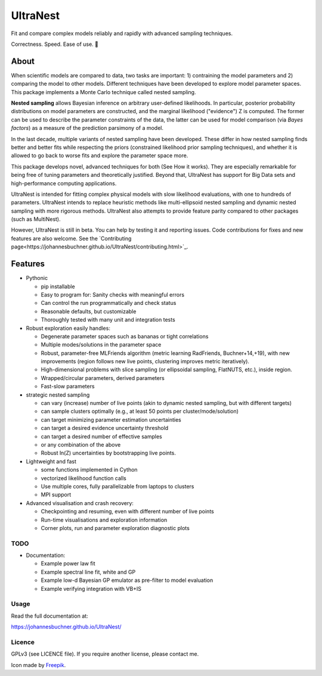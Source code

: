 =========
UltraNest
=========

Fit and compare complex models reliably and rapidly with advanced sampling techniques.

.. image:: https://img.shields.io/pypi/v/ultranest.svg
        :target: https://pypi.python.org/pypi/ultranest

.. image:: https://img.shields.io/travis/JohannesBuchner/ultranest.svg
        :target: https://travis-ci.org/JohannesBuchner/ultranest

.. image:: https://img.shields.io/badge/docs-published-ok.svg
        :target: https://johannesbuchner.github.io/UltraNest/
        :alt: Documentation Status

Correctness. Speed. Ease of use. 🦔

About
-----

When scientific models are compared to data, two tasks are important:
1) contraining the model parameters and 2) comparing the model to other models.
Different techniques have been developed to explore model parameter spaces.
This package implements a Monte Carlo technique called nested sampling.

**Nested sampling** allows Bayesian inference on arbitrary user-defined likelihoods.
In particular, posterior probability distributions on model parameters
are constructed, and the marginal likelihood ("evidence") Z is computed.
The former can be used to describe the parameter constraints of the data,
the latter can be used for model comparison (via `Bayes factors`) 
as a measure of the prediction parsimony of a model.

In the last decade, multiple variants of nested sampling have been 
developed. These differ in how nested sampling finds better and
better fits while respecting the priors 
(constrained likelihood prior sampling techniques), and whether it is 
allowed to go back to worse fits and explore the parameter space more.

This package develops novel, advanced techniques for both (See How it works).
They are especially remarkable for being free of tuning parameters 
and theoretically justified. Beyond that, UltraNest has support for 
Big Data sets and high-performance computing applications.

UltraNest is intended for fitting complex physical models with slow
likelihood evaluations, with one to hundreds of parameters.
UltraNest intends to replace heuristic methods like multi-ellipsoid
nested sampling and dynamic nested sampling with more rigorous methods.
UltraNest also attempts to provide feature parity compared to other packages
(such as MultiNest).

However, UltraNest is still in beta. You can help by
testing it and reporting issues. Code contributions for fixes and 
new features are also welcome.
See the `Contributing page<https://johannesbuchner.github.io/UltraNest/contributing.html>`_.

Features
---------

* Pythonic

  * pip installable
  * Easy to program for: Sanity checks with meaningful errors
  * Can control the run programmatically and check status
  * Reasonable defaults, but customizable
  * Thoroughly tested with many unit and integration tests

* Robust exploration easily handles:

  * Degenerate parameter spaces such as bananas or tight correlations
  * Multiple modes/solutions in the parameter space
  * Robust, parameter-free MLFriends algorithm 
    (metric learning RadFriends, Buchner+14,+19), with new improvements
    (region follows new live points, clustering improves metric iteratively).
  * High-dimensional problems with slice sampling (or ellipsoidal sampling, FlatNUTS, etc.),
    inside region.
  * Wrapped/circular parameters, derived parameters
  * Fast-slow parameters

* strategic nested sampling

  * can vary (increase) number of live points (akin to dynamic nested sampling, but with different targets)
  * can sample clusters optimally (e.g., at least 50 points per cluster/mode/solution)
  * can target minimizing parameter estimation uncertainties
  * can target a desired evidence uncertainty threshold
  * can target a desired number of effective samples
  * or any combination of the above
  * Robust ln(Z) uncertainties by bootstrapping live points.

* Lightweight and fast

  * some functions implemented in Cython
  * vectorized likelihood function calls
  * Use multiple cores, fully parallelizable from laptops to clusters
  * MPI support

* Advanced visualisation and crash recovery:

  * Checkpointing and resuming, even with different number of live points
  * Run-time visualisations and exploration information
  * Corner plots, run and parameter exploration diagnostic plots


TODO
^^^^

* Documentation:

  * Example power law fit
  * Example spectral line fit, white and GP
  * Example low-d Bayesian GP emulator as pre-filter to model evaluation
  * Example verifying integration with VB+IS

Usage
^^^^^

Read the full documentation at:

https://johannesbuchner.github.io/UltraNest/


Licence
^^^^^^^

GPLv3 (see LICENCE file). If you require another license, please contact me.

Icon made by `Freepik <https://www.flaticon.com/authors/freepik>`_.
